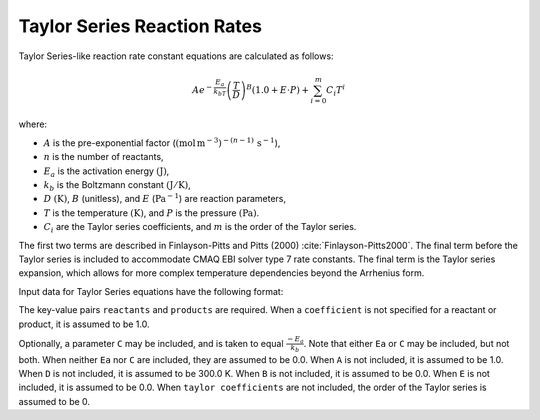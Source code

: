 Taylor Series Reaction Rates
============================

Taylor Series-like reaction rate constant equations are calculated as follows:

.. math::

   A e^{-\frac{E_a}{k_bT}} \left(\frac{T}{D}\right)^B (1.0 + E \cdot P) + \sum_{i=0}^{m} C_i T^i

where:

- :math:`A` is the pre-exponential factor (:math:`(\mbox{mol}\,\mathrm{m}^{-3})^{-(n-1)}\,\mathrm{s}^{-1}`),
- :math:`n` is the number of reactants,
- :math:`E_a` is the activation energy :math:`(\mathrm{J})`,
- :math:`k_b` is the Boltzmann constant :math:`(\mathrm{J}/\mathrm{K})`,
- :math:`D` :math:`(\mathrm{K})`, :math:`B` (unitless), and :math:`E` (:math:`\mathrm{Pa}^{-1}`) are reaction parameters,
- :math:`T` is the temperature :math:`(\mathrm{K})`, and :math:`P` is the pressure :math:`(\mathrm{Pa})`.
- :math:`C_i` are the Taylor series coefficients, and :math:`m` is the order of the Taylor series.

The first two terms are described in Finlayson-Pitts and Pitts (2000) :cite:`Finlayson-Pitts2000`.
The final term before the Taylor series is included to accommodate CMAQ EBI solver type 7 rate constants.
The final term is the Taylor series expansion, which allows for more complex temperature dependencies
beyond the Arrhenius form.

Input data for Taylor Series equations have the following format:

.. tab-set::

    .. tab-item:: YAML

        .. code-block:: yaml
           :force:

            type: TAYLOR_SERIES
            name: foo-taylor
            A: 123.45
            Ea: 123.45
            B: 1.3
            D: 300.0
            E: 6.0e-06
            gas phase: gas
            taylor coefficients:
              - 1.0
              - 2.0
              - 3.0
            reactants:
              - species name: foo
              - species name: bar
                coefficient: 2
              ...
            products:
              - species name: baz
              - species name: qux
                coefficient: 0.65
              ...



    .. tab-item:: JSON

        .. code-block:: json
           :force:

            {
                "type" : "TAYLOR_SERIES",
                "name" : "foo-taylor",
                "A" : 123.45,
                "Ea" : 123.45,
                "B"  : 1.3,
                "D"  : 300.0,
                "E"  : 0.6E-5,
                "gas phase" : "gas",
                "taylor coefficients" : [
                    1.0,
                    2.0,
                    3.0
                ],
                "reactants" : [
                  { "species name" : "spec1" },
                  { "species name" : "spec2", "coefficient" : 2 },
                  ...
                ],
                "products" : [
                  { "species name" : "spec3" },
                  { "species name" : "spec4", "coefficient" : 0.65 },
                  ...
                ]
            }

The key-value pairs ``reactants`` and ``products`` are required. When a ``coefficient`` is not
specified for a reactant or product, it is assumed to be 1.0.

Optionally, a parameter ``C`` may be included, and is taken to equal :math:`\frac{-E_a}{k_b}`.
Note that either ``Ea`` or ``C`` may be included, but not both. When neither ``Ea`` nor ``C`` are
included, they are assumed to be 0.0. When ``A`` is not included, it is assumed to be 1.0. When
``D`` is not included, it is assumed to be 300.0 K. When ``B`` is not included, it is assumed to be
0.0. When ``E`` is not included, it is assumed to be 0.0. When ``taylor coefficients`` are not included,
the order of the Taylor series is assumed to be 0.
